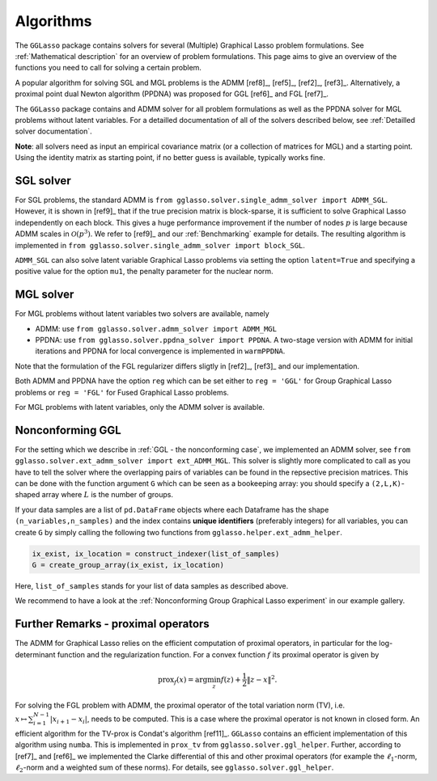 Algorithms
=============================

The ``GGLasso`` package contains solvers for several (Multiple) Graphical Lasso problem formulations. See :ref:`Mathematical description` for an overview of problem formulations.
This page aims to give an overview of the functions you need to call for solving a certain problem.

A popular algorithm for solving SGL and MGL problems is the ADMM [ref8]_, [ref5]_, [ref2]_, [ref3]_. Alternatively, a proximal point dual Newton algorithm (PPDNA) was proposed for GGL [ref6]_ and FGL [ref7]_.

The ``GGLasso`` package contains and ADMM solver for all problem formulations as well as the PPDNA solver for MGL problems without latent variables. For a detailled documentation of all of the solvers described below, see :ref:`Detailled solver documentation`.


**Note**: all solvers need as input an empirical covariance matrix (or a collection of matrices for MGL) and a starting point. Using the identity matrix as starting point, if no better guess is available, typically works fine. 

SGL solver
^^^^^^^^^^^^^^^^^^^^^^^^^^^^^^^^^^^^^

For SGL problems, the standard ADMM is ``from gglasso.solver.single_admm_solver import ADMM_SGL``. However, it is shown in [ref9]_ that if the true precision matrix is block-sparse, it is sufficient to solve Graphical Lasso independently on each block. This gives a huge performance improvement if the number of nodes :math:`p` is large because ADMM scales in :math:`\mathcal{O}(p^3)`. We refer to [ref9]_ and our :ref:`Benchmarking` example for details. The resulting algorithm is implemented in ``from gglasso.solver.single_admm_solver import block_SGL``.

``ADMM_SGL`` can also solve latent variable Graphical Lasso problems via setting the option ``latent=True`` and specifying a positive value for the option ``mu1``, the penalty parameter for the nuclear norm.



MGL solver
^^^^^^^^^^^^^^^^^^^^^^^^^^^^^^^^^^^^^

For MGL problems without latent variables two solvers are available, namely 

* ADMM: use ``from gglasso.solver.admm_solver import ADMM_MGL``
* PPDNA: use ``from gglasso.solver.ppdna_solver import PPDNA``. A two-stage version with ADMM for initial iterations and PPDNA for local convergence is implemented in ``warmPPDNA``.

Note that the formulation of the FGL regularizer differs sligtly in [ref2]_, [ref3]_ and our implementation.

Both ADMM and PPDNA have the option ``reg`` which can be set either to ``reg = 'GGL'`` for Group Graphical Lasso problems or ``reg = 'FGL'`` for Fused Graphical Lasso problems. 


For MGL problems with latent variables, only the ADMM solver is available. 

Nonconforming GGL 
^^^^^^^^^^^^^^^^^^^^^^^^^^^^^^^^^^^^^

For the setting which we describe in :ref:`GGL - the nonconforming case`, we implemented an ADMM solver, see ``from gglasso.solver.ext_admm_solver import ext_ADMM_MGL``.
This solver is slightly more complicated to call as you have to tell the solver where the overlapping pairs of variables can be found in the repsective precision matrices. This can be done with the function argument ``G`` which can be seen as a bookeeping array: you should specify a ``(2,L,K)``-shaped array where :math:`L` is the number of groups. 

If your data samples are a list of ``pd.DataFrame`` objects where each Dataframe has the shape ``(n_variables,n_samples)`` and the index contains **unique identifiers** (preferably integers) for all variables, you can create ``G`` by simply calling the following two functions from ``gglasso.helper.ext_admm_helper``.

.. code-block:: python

     ix_exist, ix_location = construct_indexer(list_of_samples) 
     G = create_group_array(ix_exist, ix_location)

Here, ``list_of_samples`` stands for your list of data samples as described above.

We recommend to have a look at the :ref:`Nonconforming Group Graphical Lasso experiment` in our example gallery.


Further Remarks - proximal operators
^^^^^^^^^^^^^^^^^^^^^^^^^^^^^^^^^^^^^

The ADMM for Graphical Lasso relies on the efficient computation of proximal operators, in particular for the log-determinant function and the regularization function. For a convex function :math:`f` its proximal operator is given by

.. math::
	\mathrm{prox}_f(x) = \arg \min_z f(z) + \frac{1}{2} \|z-x\|^2.

For solving the FGL problem with ADMM, the proximal operator of the total variation norm (TV), i.e. :math:`x\mapsto \sum_{i=1}^{N-1} |x_{i+1} - x_i|`, needs to be computed. 
This is a case where the proximal operator is not known in closed form. An efficient algorithm for the TV-prox is Condat's algorithm [ref11]_. ``GGLasso`` contains an efficient implementation of this algorithm using ``numba``. This is implemented in ``prox_tv`` from ``gglasso.solver.ggl_helper``. Further, according to [ref7]_ and [ref6]_ we implemented the Clarke differential of this and other proximal operators (for example the :math:`\ell_1`-norm, :math:`\ell_2`-norm and a weighted sum of these norms). For details, see ``gglasso.solver.ggl_helper``.